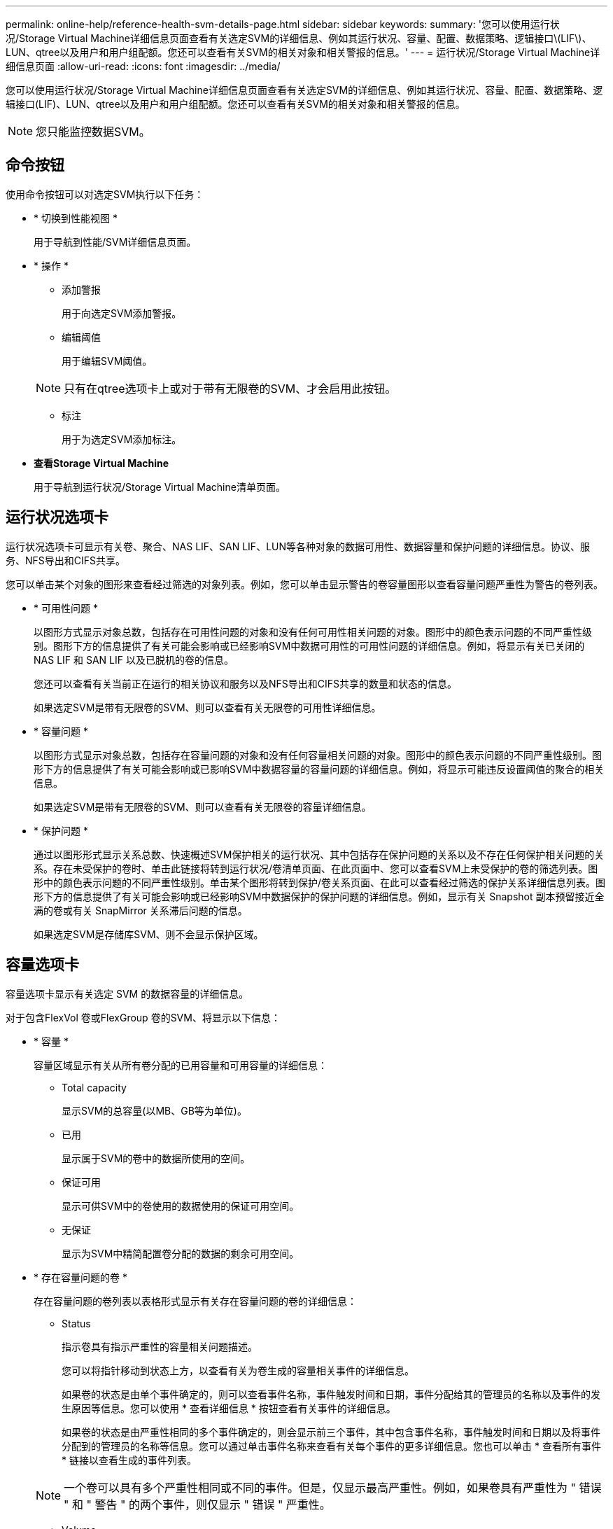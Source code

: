 ---
permalink: online-help/reference-health-svm-details-page.html 
sidebar: sidebar 
keywords:  
summary: '您可以使用运行状况/Storage Virtual Machine详细信息页面查看有关选定SVM的详细信息、例如其运行状况、容量、配置、数据策略、逻辑接口\(LIF\)、LUN、qtree以及用户和用户组配额。您还可以查看有关SVM的相关对象和相关警报的信息。' 
---
= 运行状况/Storage Virtual Machine详细信息页面
:allow-uri-read: 
:icons: font
:imagesdir: ../media/


[role="lead"]
您可以使用运行状况/Storage Virtual Machine详细信息页面查看有关选定SVM的详细信息、例如其运行状况、容量、配置、数据策略、逻辑接口(LIF)、LUN、qtree以及用户和用户组配额。您还可以查看有关SVM的相关对象和相关警报的信息。

[NOTE]
====
您只能监控数据SVM。

====


== 命令按钮

使用命令按钮可以对选定SVM执行以下任务：

* * 切换到性能视图 *
+
用于导航到性能/SVM详细信息页面。

* * 操作 *
+
** 添加警报
+
用于向选定SVM添加警报。

** 编辑阈值
+
用于编辑SVM阈值。

+
[NOTE]
====
只有在qtree选项卡上或对于带有无限卷的SVM、才会启用此按钮。

====
** 标注
+
用于为选定SVM添加标注。



* *查看Storage Virtual Machine*
+
用于导航到运行状况/Storage Virtual Machine清单页面。





== 运行状况选项卡

运行状况选项卡可显示有关卷、聚合、NAS LIF、SAN LIF、LUN等各种对象的数据可用性、数据容量和保护问题的详细信息。协议、服务、NFS导出和CIFS共享。

您可以单击某个对象的图形来查看经过筛选的对象列表。例如，您可以单击显示警告的卷容量图形以查看容量问题严重性为警告的卷列表。

* * 可用性问题 *
+
以图形方式显示对象总数，包括存在可用性问题的对象和没有任何可用性相关问题的对象。图形中的颜色表示问题的不同严重性级别。图形下方的信息提供了有关可能会影响或已经影响SVM中数据可用性的可用性问题的详细信息。例如，将显示有关已关闭的 NAS LIF 和 SAN LIF 以及已脱机的卷的信息。

+
您还可以查看有关当前正在运行的相关协议和服务以及NFS导出和CIFS共享的数量和状态的信息。

+
如果选定SVM是带有无限卷的SVM、则可以查看有关无限卷的可用性详细信息。

* * 容量问题 *
+
以图形方式显示对象总数，包括存在容量问题的对象和没有任何容量相关问题的对象。图形中的颜色表示问题的不同严重性级别。图形下方的信息提供了有关可能会影响或已影响SVM中数据容量的容量问题的详细信息。例如，将显示可能违反设置阈值的聚合的相关信息。

+
如果选定SVM是带有无限卷的SVM、则可以查看有关无限卷的容量详细信息。

* * 保护问题 *
+
通过以图形形式显示关系总数、快速概述SVM保护相关的运行状况、其中包括存在保护问题的关系以及不存在任何保护相关问题的关系。存在未受保护的卷时、单击此链接将转到运行状况/卷清单页面、在此页面中、您可以查看SVM上未受保护的卷的筛选列表。图形中的颜色表示问题的不同严重性级别。单击某个图形将转到保护/卷关系页面、在此可以查看经过筛选的保护关系详细信息列表。图形下方的信息提供了有关可能会影响或已经影响SVM中数据保护的保护问题的详细信息。例如，显示有关 Snapshot 副本预留接近全满的卷或有关 SnapMirror 关系滞后问题的信息。

+
如果选定SVM是存储库SVM、则不会显示保护区域。





== 容量选项卡

容量选项卡显示有关选定 SVM 的数据容量的详细信息。

对于包含FlexVol 卷或FlexGroup 卷的SVM、将显示以下信息：

* * 容量 *
+
容量区域显示有关从所有卷分配的已用容量和可用容量的详细信息：

+
** Total capacity
+
显示SVM的总容量(以MB、GB等为单位)。

** 已用
+
显示属于SVM的卷中的数据所使用的空间。

** 保证可用
+
显示可供SVM中的卷使用的数据使用的保证可用空间。

** 无保证
+
显示为SVM中精简配置卷分配的数据的剩余可用空间。



* * 存在容量问题的卷 *
+
存在容量问题的卷列表以表格形式显示有关存在容量问题的卷的详细信息：

+
** Status
+
指示卷具有指示严重性的容量相关问题描述。

+
您可以将指针移动到状态上方，以查看有关为卷生成的容量相关事件的详细信息。

+
如果卷的状态是由单个事件确定的，则可以查看事件名称，事件触发时间和日期，事件分配给其的管理员的名称以及事件的发生原因等信息。您可以使用 * 查看详细信息 * 按钮查看有关事件的详细信息。

+
如果卷的状态是由严重性相同的多个事件确定的，则会显示前三个事件，其中包含事件名称，事件触发时间和日期以及将事件分配到的管理员的名称等信息。您可以通过单击事件名称来查看有关每个事件的更多详细信息。您也可以单击 * 查看所有事件 * 链接以查看生成的事件列表。

+
[NOTE]
====
一个卷可以具有多个严重性相同或不同的事件。但是，仅显示最高严重性。例如，如果卷具有严重性为 " 错误 " 和 " 警告 " 的两个事件，则仅显示 " 错误 " 严重性。

====
** Volume
+
显示卷的名称。

** 已用数据容量
+
以图形方式显示有关卷容量使用情况的信息（以百分比表示）。

** 达到全满前的天数
+
显示在卷容量达到全满前的预计剩余天数。

** 精简配置
+
显示是否为选定卷设置了空间保证。有效值为 " 是 " 和 " 否 "

** 聚合
+
对于 FlexVol 卷，显示包含该卷的聚合的名称。对于 FlexGroup 卷，显示 FlexGroup 中使用的聚合数。





对于带有无限卷的SVM、将显示以下信息：

* * 容量 *
+
显示以下与容量相关的详细信息：

+
** 已用数据容量和可用数据容量的百分比
** 已用Snapshot容量和可用Snapshot容量的百分比
** Snapshot 溢出
+
显示 Snapshot 副本占用的数据空间。

** 已用
+
显示带有无限卷的SVM中的数据所使用的空间。

** 警告
+
指示带有无限卷的SVM中的空间接近全满。如果违反此阈值，则会生成空间接近全满事件。

** error
+
指示带有无限卷的SVM中的空间已满。如果违反此阈值，则会生成空间已满事件。



* * 其他详细信息 *
+
** Total capacity
+
显示带有无限卷的SVM中的总容量。

** 数据容量
+
显示带有无限卷的SVM的已用数据容量、可用数据容量和Snapshot溢出容量详细信息。

** Snapshot 预留
+
显示Snapshot预留的已用和可用详细信息。

** 系统容量
+
显示带有无限卷的SVM中的已用系统容量和可用系统容量。

** 阈值
+
显示带有无限卷的SVM的接近全满和全满阈值。



* *存储类容量详细信息*
+
显示有关存储类中的容量使用情况的信息。只有在为带有无限卷的SVM配置了存储类时、才会显示此信息。

* * Storage Virtual Machine存储类阈值*
+
显示以下存储类阈值(以百分比表示)：

+
** 接近全满阈值
+
指定将带有无限卷的SVM中的存储类视为接近全满时的百分比。

** 全满阈值
+
指定将带有无限卷的SVM中的存储类视为全满时的百分比。

** Snapshot使用量限制
+
指定存储类中为Snapshot副本预留的空间的限制(以百分比表示)。







== 配置选项卡

"配置"选项卡可显示有关选定SVM的配置详细信息、例如集群、根卷、所含卷的类型(无限卷或FlexVol 卷)以及在SVM上创建的策略：

* * 概述 *
+
** 集群
+
显示SVM所属集群的名称。

** 允许的卷类型
+
显示可在SVM中创建的卷的类型。类型可以是无限卷、FlexVol 或FlexVol/FlexGroup。

** 根卷
+
显示SVM根卷的名称。

** 允许的协议
+
显示可在SVM上配置的协议类型。此外，还指示协议是否已启动（image:../media/availability-up-um60.gif["LIF 可用性图标—已启动"]）， down （image:../media/availability-down-um60.gif["LIF 可用性图标—已关闭"]）或未配置（image:../media/disabled-um60.gif["LIF 可用性图标—未知"]）。



* *数据LIF*
+
** NAS
+
显示与SVM关联的NAS LIF的数量。此外、还指示LIF是否已启动(image:../media/availability-up-um60.gif["LIF 可用性图标—已启动"]）或 down （image:../media/availability-down-um60.gif["LIF 可用性图标—已关闭"]）。

** SAN
+
显示与SVM关联的SAN LIF的数量。此外、还指示LIF是否已启动(image:../media/availability-up-um60.gif["LIF 可用性图标—已启动"]）或 down （image:../media/availability-down-um60.gif["LIF 可用性图标—已关闭"]）。

** FC-NVMe
+
显示与SVM关联的FC-NVMe LIF的数量。此外、还指示LIF是否已启动(image:../media/availability-up-um60.gif["LIF 可用性图标—已启动"]）或 down （image:../media/availability-down-um60.gif["LIF 可用性图标—已关闭"]）。

** Junction path
+
显示无限卷的挂载路径。仅为带有无限卷的SVM显示接合路径。

** 存储类
+
显示与带有无限卷的选定SVM关联的存储类。仅为带有无限卷的SVM显示存储类。



* *管理LIF*
+
** 可用性
+
显示与SVM关联的管理LIF的数量。此外、还指示管理LIF是否已启动(image:../media/availability-up-um60.gif["LIF 可用性图标—已启动"]）或 down （image:../media/availability-down-um60.gif["LIF 可用性图标—已关闭"]）。



* * 策略 *
+
** 快照
+
显示在SVM上创建的Snapshot策略的名称。

** 导出策略
+
如果创建了一个策略，则显示导出策略的名称；如果创建了多个策略，则显示导出策略的数量。

** 数据策略
+
显示是否为带有无限卷的选定SVM配置了数据策略。



* * 服务 *
+
** Type
+
显示在SVM上配置的服务类型。类型可以是域名系统（ DNS ）或网络信息服务（ NIS ）。

** State
+
显示服务的状态，该状态可以是 up （image:../media/availability-up-um60.gif["LIF 可用性图标—已启动"]）， down （image:../media/availability-down-um60.gif["LIF 可用性图标—已关闭"]）或未配置（image:../media/disabled-um60.gif["LIF 可用性图标—未知"]）。

** 域名
+
显示 DNS 服务的 DNS 服务器的完全限定域名（ FQDN ）或 NIS 服务的 NIS 服务器。启用 NIS 服务器后，将显示 NIS 服务器的活动 FQDN 。禁用 NIS 服务器后，将显示所有 FQDN 的列表。

** IP 地址
+
显示 DNS 或 NIS 服务器的 IP 地址。启用 NIS 服务器后，将显示 NIS 服务器的活动 IP 地址。禁用 NIS 服务器后，将显示所有 IP 地址的列表。







== LIF选项卡

LIF选项卡显示有关在选定SVM上创建的数据LIF的详细信息：

* * LIF*
+
显示在选定SVM上创建的LIF的名称。

* * 运行状态 *
+
显示LIF的运行状态、该状态可以为up (image:../media/lif-status-up.gif["LIF 状态图标—已启动"]）， down （image:../media/lif-status-down.gif["LIF 状态图标—已关闭"]）或未知（image:../media/hastate-unknown.gif["HA 状态图标—未知"]）。LIF的运行状态取决于其物理端口的状态。

* * 管理状态 *
+
显示LIF的管理状态、此状态可以为up (image:../media/lif-status-up.gif["LIF 状态图标—已启动"]）， down （image:../media/lif-status-down.gif["LIF 状态图标—已关闭"]）或未知（image:../media/hastate-unknown.gif["HA 状态图标—未知"]）。LIF的管理状态由存储管理员控制、以便对配置进行更改或进行维护。管理状态可以与运行状态不同。但是，如果 LIF 的管理状态为 down ，则运行状态默认为 down 。

* * IP 地址 /WWPN
+
显示以太网LIF的IP地址和FC LIF的全球通用端口名称(WWPN)。

* * 协议 *
+
显示为LIF指定的数据协议列表、例如CIFS、NFS、iSCSI、FC/FCoE、FC-NVMe和FlexCache。对于无限卷、SAN协议不适用。

* * 角色 *
+
显示LIF角色。角色可以是 " 数据 " 或 " 管理 " 。

* * 主端口 *
+
显示LIF最初关联到的物理端口。

* * 当前端口 *
+
显示LIF当前关联的物理端口。如果迁移了LIF、则当前端口可能与主端口不同。

* * 端口集 *
+
显示LIF映射到的端口集。

* * 故障转移策略 *
+
显示为LIF配置的故障转移策略。对于NFS、CIFS和FlexCache LIF、默认故障转移策略为"下一个可用"。故障转移策略不适用于FC和iSCSI LIF。

* * 路由组 *
+
显示路由组的名称。您可以单击路由组名称来查看有关路由和目标网关的详细信息。

+
ONTAP 8.3 或更高版本不支持路由组，因此会为这些集群显示一个空列。

* * 故障转移组 *
+
显示故障转移组的名称。





== qtree 选项卡

qtree 选项卡可显示有关 qtree 及其配额的详细信息。如果要编辑一个或多个 qtree 的 qtree 容量的运行状况阈值设置，可以单击 * 编辑阈值 * 按钮。

使用*导出*按钮创建逗号分隔值 (`.csv`)文件、其中包含所有受监控qtree的详细信息。导出到CSV文件时、您可以选择为当前SVM、当前集群中的所有SVM或数据中心中所有集群的所有SVM创建qtree报告。导出的 CSV 文件中会显示一些额外的 qtree 字段。

[NOTE]
====
对于带有无限卷的SVM、不会显示qtree选项卡。

====
* * 状态 *
+
显示 qtree 的当前状态。此状态可以为严重（image:../media/sev-critical-um60.png["事件严重性图标—严重"]），错误（image:../media/sev-error-um60.png["事件严重性图标—错误"]），警告（image:../media/sev-warning-um60.png["事件严重性图标—警告"]）或正常（image:../media/sev-normal-um60.png["事件严重性图标—正常"]）。

+
您可以将指针移动到状态图标上方，以查看有关为 qtree 生成的事件的详细信息。

+
如果 qtree 的状态是由单个事件确定的，则可以查看事件名称，事件触发时间和日期，事件分配给其的管理员的名称以及事件的发生原因等信息。您可以使用 * 查看详细信息 * 查看有关事件的详细信息。

+
如果 qtree 的状态是由严重性相同的多个事件确定的，则会显示前三个事件，其中包含事件名称，事件触发时间和日期以及事件分配到的管理员的名称等信息。您可以通过单击事件名称来查看有关每个事件的更多详细信息。您也可以使用 * 查看所有事件 * 来查看生成的事件列表。

+
[NOTE]
====
一个 qtree 可以具有多个严重性相同或不同的事件。但是，仅显示最高严重性。例如，如果 qtree 具有严重性为 " 错误 " 和 " 警告 " 的两个事件，则仅显示 " 错误 " 严重性。

====
* * qtree*
+
显示 qtree 的名称。

* *集群*
+
显示包含 qtree 的集群的名称。仅显示在导出的 CSV 文件中。

* * Storage Virtual Machine*
+
显示包含 qtree 的 Storage Virtual Machine （ SVM ）名称。仅显示在导出的 CSV 文件中。

* * 卷 *
+
显示包含 qtree 的卷的名称。

+
您可以将指针移动到卷名称上方以查看有关该卷的详细信息。

* * 配额集 *
+
指示是否已在 qtree 上启用配额。

* * 配额类型 *
+
指定配额是针对用户，用户组还是 qtree 。仅显示在导出的 CSV 文件中。

* * 用户或组 *
+
显示用户或用户组的名称。每个用户和用户组将包含多行。如果配额类型为 qtree 或未设置配额，则此列为空。仅显示在导出的 CSV 文件中。

* * 磁盘已用 %*
+
显示已用磁盘空间的百分比。如果设置了磁盘硬限制，则此值基于磁盘硬限制。如果设置的配额没有磁盘硬限制，则该值基于卷数据空间。如果未设置配额或 qtree 所属卷上的配额已关闭，则网格页面中会显示 "`不适用` " ，并且 CSV 导出数据中的字段为空。

* * 磁盘硬限制 *
+
显示为 qtree 分配的最大磁盘空间量。如果达到此限制且不允许进一步写入磁盘，则 Unified Manager 将生成严重事件。在以下情况下，此值将显示为 "`无限制` " ：设置了配额而无磁盘硬限制，未设置配额，或者 qtree 所属卷上的配额未启用。

* * 磁盘软限制 *
+
显示在生成警告事件之前为 qtree 分配的磁盘空间量。在以下情况下，此值将显示为 "`无限制` " ：设置了配额而无磁盘软限制，未设置配额，或者 qtree 所属卷上的配额未启用。默认情况下，此列处于隐藏状态。

* * 磁盘阈值 *
+
显示在磁盘空间上设置的阈值。在以下条件下，此值将显示为 "`无限制` " ：设置了配额而无磁盘阈值限制，未设置配额，或者 qtree 所属卷上的配额未启用。默认情况下，此列处于隐藏状态。

* * 已用文件 %*
+
显示 qtree 中已用文件的百分比。如果设置了文件硬限制，则此值基于文件硬限制。如果设置了配额且没有文件硬限制，则不会显示任何值。如果未设置配额或 qtree 所属卷上的配额已关闭，则网格页面中会显示 "`不适用` " ，并且 CSV 导出数据中的字段为空。

* * 文件硬限制 *
+
显示 qtree 上允许的文件数的硬限制。在以下情况下，此值将显示为 "`无限制` " ：设置了配额而无文件硬限制，未设置配额，或者 qtree 所属卷上的配额未启用。

* * 文件软限制 *
+
显示 qtree 上允许的文件数的软限制。在以下条件下，此值将显示为 "`无限制` " ：设置了配额而无文件软限制，未设置配额，或者 qtree 所属卷上的配额未启用。默认情况下，此列处于隐藏状态。





== 用户和组配额选项卡

显示有关选定SVM的用户和用户组配额的详细信息。您可以查看配额状态，用户或用户组名称，磁盘和文件上设置的软限制和硬限制，已用磁盘空间量和文件数量以及磁盘阈值等信息。您还可以更改与用户或用户组关联的电子邮件地址。

* * 编辑电子邮件地址命令按钮 *
+
打开编辑电子邮件地址对话框，其中显示选定用户或用户组的当前电子邮件地址。您可以修改电子邮件地址。如果"*编辑电子邮件地址"*字段为空、则使用默认规则为选定用户或用户组生成电子邮件地址。

+
如果多个用户具有相同的配额，则这些用户的名称将显示为逗号分隔值。此外，不会使用默认规则生成电子邮件地址，因此，您必须提供所需的电子邮件地址才能发送通知。

* * 配置电子邮件规则命令按钮 *
+
用于创建或修改规则、以便为SVM上配置的用户或用户组配额生成电子邮件地址。如果存在违反配额的情况，系统会向指定的电子邮件地址发送通知。

* * 状态 *
+
显示配额的当前状态。此状态可以为严重（image:../media/sev-critical-um60.png["事件严重性图标—严重"]），警告（image:../media/sev-warning-um60.png["事件严重性图标—警告"]）或正常（image:../media/sev-normal-um60.png["事件严重性图标—正常"]）。

+
您可以将指针移动到状态图标上方，以查看有关为配额生成的事件的详细信息。

+
如果配额的状态是由单个事件确定的，则可以查看事件名称，事件触发时间和日期，事件分配到的管理员姓名以及事件的发生原因等信息。您可以使用 * 查看详细信息 * 查看有关事件的详细信息。

+
如果配额状态由严重性相同的多个事件确定，则会显示前三个事件，其中包含事件名称，事件触发时间和日期以及事件分配给的管理员的名称等信息。您可以通过单击事件名称来查看有关每个事件的更多详细信息。您也可以使用 * 查看所有事件 * 来查看生成的事件列表。

+
[NOTE]
====
一个配额可以具有多个严重性相同或不同的事件。但是，仅显示最高严重性。例如，如果配额具有严重性为 " 错误 " 和 " 警告 " 的两个事件，则仅显示 " 错误 " 严重性。

====
* * 用户或组 *
+
显示用户或用户组的名称。如果多个用户具有相同的配额，则这些用户的名称将显示为逗号分隔值。

+
如果 ONTAP 由于 SecD 错误而未提供有效的用户名，则此值将显示为 "`未知` " 。

* * 类型 *
+
指定配额是针对用户还是用户组。

* * 卷或 qtree*
+
显示指定用户或用户组配额的卷或 qtree 的名称。

+
您可以将指针移动到卷或 qtree 的名称上方，以查看有关卷或 qtree 的更多信息。

* * 磁盘已用 %*
+
显示已用磁盘空间的百分比。如果设置的配额没有磁盘硬限制，则此值将显示为 "`不适用` " 。

* * 磁盘硬限制 *
+
显示为配额分配的最大磁盘空间量。如果达到此限制且不允许进一步写入磁盘，则 Unified Manager 将生成严重事件。如果设置的配额没有磁盘硬限制，则此值将显示为 "`无限制` " 。

* * 磁盘软限制 *
+
显示在生成警告事件之前为配额分配的磁盘空间量。如果设置的配额没有磁盘软限制，则此值将显示为 "`无限制` " 。默认情况下，此列处于隐藏状态。

* * 磁盘阈值 *
+
显示在磁盘空间上设置的阈值。如果设置的配额没有磁盘阈值限制，则此值将显示为 "`无限制` " 。默认情况下，此列处于隐藏状态。

* * 已用文件 %*
+
显示 qtree 中已用文件的百分比。如果设置的配额没有文件硬限制，则此值将显示为 "`不适用` " 。

* * 文件硬限制 *
+
显示配额允许的文件数的硬限制。如果设置的配额没有文件硬限制，则此值将显示为 "`无限制` " 。

* * 文件软限制 *
+
显示配额允许的文件数的软限制。如果设置的配额没有文件软限制，则此值将显示为 "`无限制` " 。默认情况下，此列处于隐藏状态。

* * 电子邮件地址 *
+
显示违反配额时要向其发送通知的用户或用户组的电子邮件地址。





== NFS导出选项卡

"NFS导出"选项卡可显示有关NFS导出的信息、例如其状态、与卷(无限卷、FlexGroup 卷或FlexVol 卷)关联的路径、客户端对NFS导出的访问级别以及为导出的卷定义的导出策略。在以下情况下、不会显示NFS导出：卷未挂载、或者与卷的导出策略关联的协议不包含NFS导出。

使用*导出*按钮创建逗号分隔值 (`.csv`)文件、其中包含所有受监控NFS导出的详细信息。导出到CSV文件时、您可以选择为当前SVM、当前集群中的所有SVM或数据中心中所有集群的所有SVM创建NFS导出报告。导出的CSV文件中会显示一些其他导出策略字段。

* * 状态 *
+
显示NFS导出的当前状态。此状态可以为 Error （image:../media/sev-error-um60.png["事件严重性图标—错误"]）或正常（image:../media/sev-normal-um60.png["事件严重性图标—正常"]）。

* * 接合路径 *
+
显示卷的挂载路径。如果将显式 NFS 导出策略应用于 qtree ，则此列将显示可用于访问 qtree 的卷的路径。

* * 接合路径活动 *
+
显示用于访问已挂载卷的路径是活动路径还是非活动路径。

* * 卷或 qtree*
+
显示应用 NFS 导出策略的卷或 qtree 的名称。对于无限卷、将显示带有无限卷的SVM的名称。如果 NFS 导出策略应用于卷中的 qtree ，则此列将同时显示卷和 qtree 的名称。

+
您可以单击此链接以在相应的详细信息页面中查看有关此对象的详细信息。如果对象是 qtree ，则会显示 qtree 和卷的链接。

* *集群*
+
显示集群的名称。仅显示在导出的 CSV 文件中。

* * Storage Virtual Machine*
+
显示具有NFS导出策略的SVM的名称。仅显示在导出的 CSV 文件中。

* * 卷状态 *
+
显示要导出的卷的状态。此状态可以是 " 脱机 " ， " 联机 " ， " 受限 " 或 " 混合 " 。

+
** 脱机
+
不允许对卷进行读写访问。

** 联机
+
允许对卷进行读写访问。

** 受限
+
允许执行有限的操作，例如奇偶校验重建，但不允许数据访问。

** 混合
+
FlexGroup 卷的成分卷并非都处于相同状态。



* * 安全模式 *
+
显示已导出卷的访问权限。安全模式可以是 UNIX ，统一， NTFS 或混合。

+
** UNIX （ NFS 客户端）
+
卷中的文件和目录具有 UNIX 权限。

** 统一：
+
卷中的文件和目录具有统一的安全模式。

** NTFS （ CIFS 客户端）
+
卷中的文件和目录具有 Windows NTFS 权限。

** 混合
+
卷中的文件和目录可以具有 UNIX 权限或 Windows NTFS 权限。



* * UNIX 权限 *
+
以八进制字符串格式显示为导出的卷设置的 UNIX 权限位。它类似于 UNIX 模式的权限位。

* * 导出策略 *
+
显示用于为导出的卷定义访问权限的规则。您可以单击此链接以查看与导出策略关联的规则的详细信息，例如身份验证协议和访问权限。

+
为NFS导出页面生成报告时、属于导出策略的所有规则都会导出到CSV文件。例如、如果导出策略中有两个规则、则在NFS导出网格页面中只会显示一行、但导出的数据将有两行对应于这两个规则。

* *规则索引*
+
显示与导出策略关联的规则、例如身份验证协议和访问权限。仅显示在导出的 CSV 文件中。

* *访问协议*
+
显示为导出策略规则启用的协议。仅显示在导出的 CSV 文件中。

* *客户端匹配*
+
显示有权访问卷上数据的客户端。仅显示在导出的 CSV 文件中。

* *只读访问*
+
显示用于读取卷上数据的身份验证协议。仅显示在导出的 CSV 文件中。

* *读取写入访问*
+
显示用于读取或写入卷上数据的身份验证协议。仅显示在导出的 CSV 文件中。





== CIFS共享选项卡

显示有关选定SVM上的CIFS共享的信息。您可以查看CIFS共享的状态、共享名称、与SVM关联的路径、共享接合路径的状态、包含对象、包含卷的状态、共享的安全数据以及为共享定义的导出策略等信息。您还可以确定是否存在CIFS共享的等效NFS路径。

[NOTE]
====
文件夹中的共享不会显示在CIFS共享选项卡中。

====
* * 查看用户映射命令按钮 *
+
启动用户映射对话框。

+
您可以查看SVM的用户映射详细信息。

* * 显示 ACL 命令按钮 *
+
启动共享的访问控制对话框。

+
您可以查看选定共享的用户和权限详细信息。

* * 状态 *
+
显示共享的当前状态。此状态可以为正常（image:../media/sev-normal-um60.png["事件严重性图标—正常"]）或错误（image:../media/sev-error-um60.png["事件严重性图标—错误"]）。

* * 共享名称 *
+
显示CIFS共享的名称。

* * 路径 *
+
显示创建共享的接合路径。

* * 接合路径活动 *
+
显示用于访问共享的路径是处于活动状态还是处于非活动状态。

* * 包含对象 *
+
显示共享所属的包含对象的名称。包含对象可以是卷或 qtree 。

+
通过单击此链接，您可以在相应的 " 详细信息 " 页面中查看包含对象的详细信息。如果包含的对象是 qtree ，则会显示 qtree 和卷的链接。

* * 卷状态 *
+
显示要导出的卷的状态。此状态可以是 " 脱机 " ， " 联机 " ， " 受限 " 或 " 混合 " 。

+
** 脱机
+
不允许对卷进行读写访问。

** 联机
+
允许对卷进行读写访问。

** 受限
+
允许执行有限的操作，例如奇偶校验重建，但不允许数据访问。

** 混合
+
FlexGroup 卷的成分卷并非都处于相同状态。



* * 安全性 *
+
显示已导出卷的访问权限。安全模式可以是 UNIX ，统一， NTFS 或混合。

+
** UNIX （ NFS 客户端）
+
卷中的文件和目录具有 UNIX 权限。

** 统一：
+
卷中的文件和目录具有统一的安全模式。

** NTFS （ CIFS 客户端）
+
卷中的文件和目录具有 Windows NTFS 权限。

** 混合
+
卷中的文件和目录可以具有 UNIX 权限或 Windows NTFS 权限。



* * 导出策略 *
+
显示适用于共享的导出策略的名称。如果未为SVM指定导出策略、则此值将显示为未启用。

+
您可以单击此链接以查看与导出策略关联的规则的详细信息，例如访问协议和权限。如果为选定SVM禁用了导出策略、则此链接将被禁用。

* * NFS 等效项 *
+
指定共享是否具有 NFS 等效项。





== SAN 选项卡

显示有关选定SVM的LUN、启动程序组和启动程序的详细信息。默认情况下，将显示 LUN 视图。您可以在启动程序组选项卡中查看有关启动程序组的详细信息，并在启动程序选项卡中查看有关启动程序的详细信息。

* * LUNs 选项卡 *
+
显示有关属于选定SVM的LUN的详细信息。您可以查看 LUN 名称， LUN 状态（联机或脱机），包含 LUN 的文件系统的名称（卷或 qtree ），主机操作系统的类型， LUN 的总数据容量和序列号等信息。您还可以查看有关是否已在 LUN 上启用精简配置以及 LUN 是否已映射到启动程序组的信息。

+
您还可以查看映射到选定LUN的启动程序组和启动程序。

* * 启动程序组选项卡 *
+
显示有关启动程序组的详细信息。您可以查看启动程序组的名称，访问状态，组中所有启动程序使用的主机操作系统类型以及支持的协议等详细信息。单击访问状态列中的链接时，您可以查看启动程序组的当前访问状态。

+
** * 正常 *


+
启动程序组连接到多个访问路径。

+
** * 单路径 *


+
启动程序组连接到一个访问路径。

+
** * 无路径 *


+
没有连接到启动程序组的访问路径。

+
您可以查看启动程序组是通过端口集映射到所有LIF还是特定LIF。单击已映射LIF列中的计数链接时、将显示所有LIF或显示端口集的特定LIF。不会显示通过目标门户映射的LIF。此时将显示映射到启动程序组的启动程序和 LUN 总数。

+
您还可以查看映射到选定启动程序组的LUN和启动程序。

* * 启动程序选项卡 *
+
显示启动程序的名称和类型以及映射到此启动程序的选定SVM启动程序的启动程序组总数。

+
您还可以查看映射到选定启动程序组的 LUN 和启动程序组。





== 数据策略选项卡

通过"数据策略"选项卡、您可以创建、修改、激活或删除数据策略中的一个或多个规则。您还可以将数据策略导入到Unified Manager数据库中、并将数据策略导出到计算机：

[NOTE]
====
只有带有无限卷的SVM才会显示数据策略选项卡。

====
* *规则列表*
+
显示规则列表。通过展开规则、您可以查看规则对应的匹配条件以及根据规则放置内容的存储类。

+
默认规则是列表中的最后一个规则。您不能更改默认规则的顺序。

+
** 匹配条件
+
显示规则的条件。例如、规则可以是"`文件路径以`/eng/nighly``开头"。

+
[NOTE]
====
文件路径必须始终以接合路径开头。

====
** 内容放置
+
显示规则的相应存储类。



* *规则筛选器*
+
用于筛选与列表中列出的特定存储类关联的规则。

* *操作按钮*
+
** 创建
+
打开创建规则对话框、在此可以为数据策略创建新规则。

** 编辑
+
打开编辑规则对话框、在此可以修改规则属性、例如目录路径、文件类型和所有者。

** 删除
+
删除选定规则。

** 上移
+
在列表中上移选定规则。但是、您不能在列表中上移默认规则。

** 下移
+
将选定规则下移列表。但是、不能将默认规则下移列表。

** 激活
+
激活带有无限卷的SVM中的数据策略规则和所做的更改。

** 重置
+
重置对数据策略配置所做的所有更改。

** 导入
+
从文件导入数据策略配置。

** 导出
+
将数据策略配置导出到文件。







== 相关设备区域

通过相关设备区域、您可以查看和导航到与qtree相关的LUN、CIFS共享以及用户和用户组配额：

* * LUN *
+
显示与选定qtree关联的LUN总数。

* * NFS导出*
+
显示与选定qtree关联的NFS导出策略总数。

* * CIFS共享*
+
显示与选定qtree关联的CIFS共享总数。

* * 用户和组配额 *
+
显示与选定qtree关联的用户和用户组配额总数。此外、还会根据最高严重性级别显示用户和用户组配额的运行状况。





== 相关标注窗格

"相关标注"窗格可用于查看与选定SVM关联的标注详细信息。详细信息包括标注名称和应用于SVM的标注值。您也可以从 " 相关标注 " 窗格中删除手动标注。



== 相关设备窗格

"相关设备"窗格可用于查看与SVM相关的集群、聚合和卷：

* *集群*
+
显示SVM所属集群的运行状况。

* * 聚合 *
+
显示属于选定SVM的聚合数。此外，还会根据最高严重性级别显示聚合的运行状况。例如、如果SVM包含十个聚合、其中五个聚合显示"警告"状态、其余五个聚合显示"严重"状态、则显示的状态为"严重"。

* * 已分配聚合 *
+
显示分配给SVM的聚合数。此外，还会根据最高严重性级别显示聚合的运行状况。

* * 卷 *
+
显示属于选定SVM的卷的数量和容量。此外，还会根据最高严重性级别显示卷的运行状况。如果SVM中存在FlexGroup 卷、则此计数也包括FlexGroup；它不包括FlexGroup 成分卷。





== 相关组窗格

通过"相关组"窗格、您可以查看与选定SVM关联的组列表。



== 相关警报窗格

"相关警报"窗格可用于查看为选定SVM创建的警报列表。您也可以单击 * 添加警报 * 链接来添加警报，或者单击警报名称来编辑现有警报。
